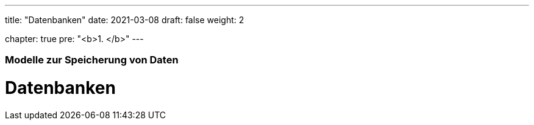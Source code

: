 ---
title: "Datenbanken"
date: 2021-03-08
draft: false
weight: 2

chapter: true
pre: "<b>1. </b>"
---

=== Modelle zur Speicherung von Daten

= Datenbanken
